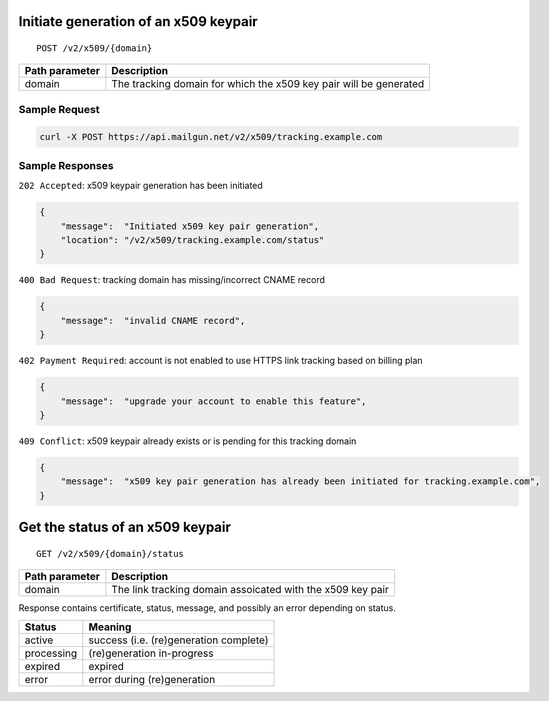 .. _secure-tracking:

Initiate generation of an x509 keypair
^^^^^^^^^^^^^^^^^^^^^^^^^^^^^^^^^^^^^^

::

   POST /v2/x509/{domain}

+---------------------------------------+-------------------------------+
| Path parameter                        | Description                   |
+=======================================+===============================+
| domain                                | The tracking domain for which |
|                                       | the x509 key pair will be     |
|                                       | generated                     |
+---------------------------------------+-------------------------------+

Sample Request
''''''''''''''

.. code:: bash

   curl -X POST https://api.mailgun.net/v2/x509/tracking.example.com

Sample Responses
''''''''''''''''

``202 Accepted``: x509 keypair generation has been initiated

.. code:: json

   {
       "message":  "Initiated x509 key pair generation",
       "location": "/v2/x509/tracking.example.com/status"
   }

``400 Bad Request``: tracking domain has missing/incorrect CNAME record

.. code:: json

   {
       "message":  "invalid CNAME record",
   }

``402 Payment Required``: account is not enabled to use HTTPS link
tracking based on billing plan

.. code:: json

   {
       "message":  "upgrade your account to enable this feature",
   }

``409 Conflict``: x509 keypair already exists or is pending for this
tracking domain

.. code:: json

   {
       "message":  "x509 key pair generation has already been initiated for tracking.example.com",
   }

Get the status of an x509 keypair
^^^^^^^^^^^^^^^^^^^^^^^^^^^^^^^^^

::

   GET /v2/x509/{domain}/status

+---------------------------------------+-------------------------------+
| Path parameter                        | Description                   |
+=======================================+===============================+
| domain                                | The link tracking domain      |
|                                       | assoicated with the x509 key  |
|                                       | pair                          |
+---------------------------------------+-------------------------------+

Response contains certificate, status, message, and possibly an error
depending on status.

========== ======================================
Status     Meaning
========== ======================================
active     success (i.e. (re)generation complete)
processing (re)generation in-progress
expired    expired
error      error during (re)generation
========== ======================================

